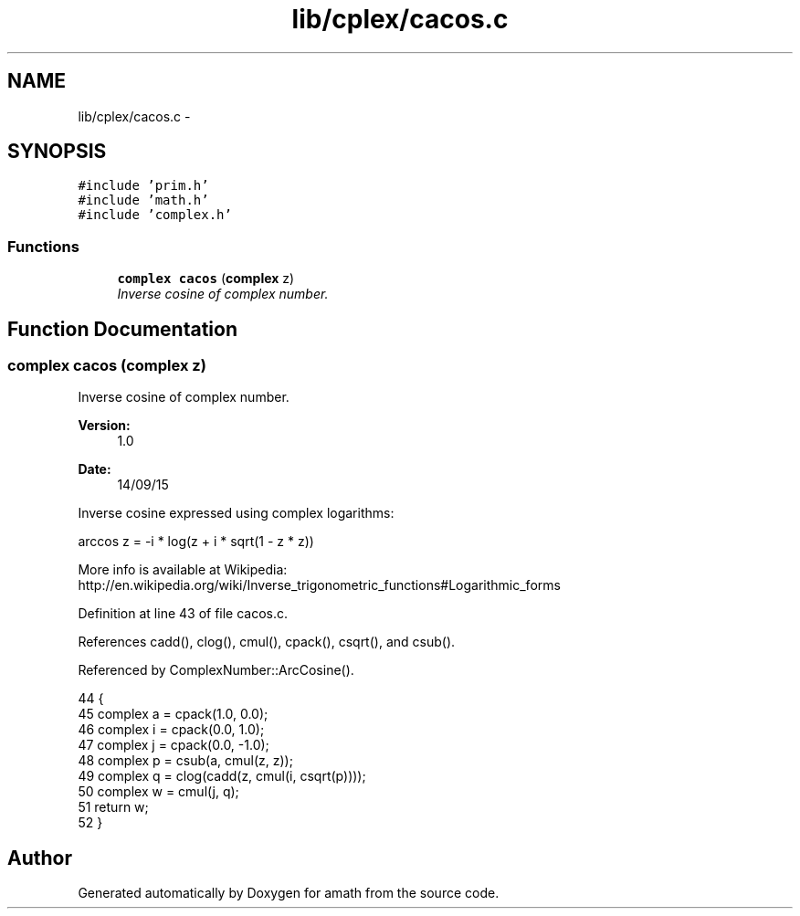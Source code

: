 .TH "lib/cplex/cacos.c" 3 "Thu Jan 19 2017" "Version 1.6.0" "amath" \" -*- nroff -*-
.ad l
.nh
.SH NAME
lib/cplex/cacos.c \- 
.SH SYNOPSIS
.br
.PP
\fC#include 'prim\&.h'\fP
.br
\fC#include 'math\&.h'\fP
.br
\fC#include 'complex\&.h'\fP
.br

.SS "Functions"

.in +1c
.ti -1c
.RI "\fBcomplex\fP \fBcacos\fP (\fBcomplex\fP z)"
.br
.RI "\fIInverse cosine of complex number\&. \fP"
.in -1c
.SH "Function Documentation"
.PP 
.SS "\fBcomplex\fP cacos (\fBcomplex\fP z)"

.PP
Inverse cosine of complex number\&. 
.PP
\fBVersion:\fP
.RS 4
1\&.0 
.RE
.PP
\fBDate:\fP
.RS 4
14/09/15
.RE
.PP
Inverse cosine expressed using complex logarithms: 
.PP
.nf

arccos z = -i * log(z + i * sqrt(1 - z * z))
.fi
.PP
 More info is available at Wikipedia: 
.br
 http://en.wikipedia.org/wiki/Inverse_trigonometric_functions#Logarithmic_forms 
.PP
Definition at line 43 of file cacos\&.c\&.
.PP
References cadd(), clog(), cmul(), cpack(), csqrt(), and csub()\&.
.PP
Referenced by ComplexNumber::ArcCosine()\&.
.PP
.nf
44 {
45     complex a = cpack(1\&.0, 0\&.0);
46     complex i = cpack(0\&.0, 1\&.0);
47     complex j = cpack(0\&.0, -1\&.0);
48     complex p = csub(a, cmul(z, z));
49     complex q = clog(cadd(z, cmul(i, csqrt(p))));
50     complex w = cmul(j, q);
51     return w;
52 }
.fi
.SH "Author"
.PP 
Generated automatically by Doxygen for amath from the source code\&.
